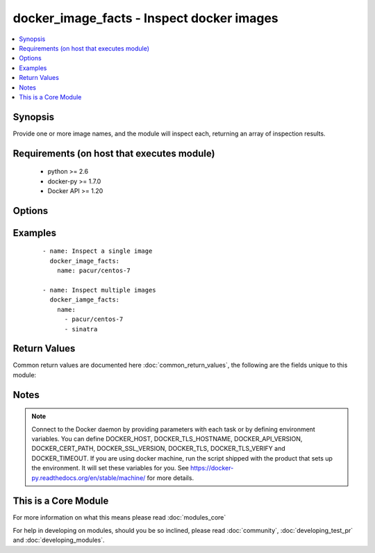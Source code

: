 .. _docker_image_facts:


docker_image_facts - Inspect docker images
++++++++++++++++++++++++++++++++++++++++++

.. versionadded:: 2.1.0


.. contents::
   :local:
   :depth: 1


Synopsis
--------

Provide one or more image names, and the module will inspect each, returning an array of inspection results.


Requirements (on host that executes module)
-------------------------------------------

  * python >= 2.6
  * docker-py >= 1.7.0
  * Docker API >= 1.20


Options
-------

.. raw:: html

    <table border=1 cellpadding=4>
    <tr>
    <th class="head">parameter</th>
    <th class="head">required</th>
    <th class="head">default</th>
    <th class="head">choices</th>
    <th class="head">comments</th>
    </tr>
            <tr>
    <td>api_version<br/><div style="font-size: small;"></div></td>
    <td>no</td>
    <td>default provided by docker-py</td>
        <td><ul></ul></td>
        <td><div>The version of the Docker API running on the Docker Host. Defaults to the latest version of the API supported by docker-py.</div></br>
        <div style="font-size: small;">aliases: docker_api_version<div></td></tr>
            <tr>
    <td>cacert_path<br/><div style="font-size: small;"></div></td>
    <td>no</td>
    <td></td>
        <td><ul></ul></td>
        <td><div>Use a CA certificate when performing server verification by providing the path to a CA certificate file.</div></br>
        <div style="font-size: small;">aliases: tls_ca_cert<div></td></tr>
            <tr>
    <td>cert_path<br/><div style="font-size: small;"></div></td>
    <td>no</td>
    <td></td>
        <td><ul></ul></td>
        <td><div>Path to the client's TLS certificate file.</div></br>
        <div style="font-size: small;">aliases: tls_client_cert<div></td></tr>
            <tr>
    <td>docker_host<br/><div style="font-size: small;"></div></td>
    <td>no</td>
    <td>unix://var/run/docker.sock</td>
        <td><ul></ul></td>
        <td><div>The URL or Unix socket path used to connect to the Docker API. To connect to a remote host, provide the TCP connection string. For example, 'tcp://192.168.99.100:2376'. If TLS is used to encrypt the connection, the module will automatically replace 'tcp' in the connection URL with 'https'.</div></br>
        <div style="font-size: small;">aliases: docker_url<div></td></tr>
            <tr>
    <td>key_path<br/><div style="font-size: small;"></div></td>
    <td>no</td>
    <td></td>
        <td><ul></ul></td>
        <td><div>Path to the client's TLS key file.</div></br>
        <div style="font-size: small;">aliases: tls_client_key<div></td></tr>
            <tr>
    <td>name<br/><div style="font-size: small;"></div></td>
    <td>yes</td>
    <td></td>
        <td><ul></ul></td>
        <td><div>An image name or a list of image names. Name format will be name[:tag] or repository/name[:tag], where tag is optional. If a tag is not provided, 'latest' will be used.</div></td></tr>
            <tr>
    <td>ssl_version<br/><div style="font-size: small;"></div></td>
    <td>no</td>
    <td>1.0</td>
        <td><ul></ul></td>
        <td><div>Provide a valid SSL version number. Default value determined by docker-py, currently 1.0.</div></td></tr>
            <tr>
    <td>timeout<br/><div style="font-size: small;"></div></td>
    <td>no</td>
    <td>60</td>
        <td><ul></ul></td>
        <td><div>The maximum amount of time in seconds to wait on a response from the API.</div></td></tr>
            <tr>
    <td>tls<br/><div style="font-size: small;"></div></td>
    <td>no</td>
    <td></td>
        <td><ul></ul></td>
        <td><div>Secure the connection to the API by using TLS without verifying the authenticity of the Docker host server.</div></td></tr>
            <tr>
    <td>tls_hostname<br/><div style="font-size: small;"></div></td>
    <td>no</td>
    <td>localhost</td>
        <td><ul></ul></td>
        <td><div>When verifying the authenticity of the Docker Host server, provide the expected name of the server.</div></td></tr>
            <tr>
    <td>tls_verify<br/><div style="font-size: small;"></div></td>
    <td>no</td>
    <td></td>
        <td><ul></ul></td>
        <td><div>Secure the connection to the API by using TLS and verifying the authenticity of the Docker host server.</div></td></tr>
        </table>
    </br>



Examples
--------

 ::

    
    - name: Inspect a single image
      docker_image_facts:
        name: pacur/centos-7
    
    - name: Inspect multiple images
      docker_iamge_facts:
        name:
          - pacur/centos-7
          - sinatra

Return Values
-------------

Common return values are documented here :doc:`common_return_values`, the following are the fields unique to this module:

.. raw:: html

    <table border=1 cellpadding=4>
    <tr>
    <th class="head">name</th>
    <th class="head">description</th>
    <th class="head">returned</th>
    <th class="head">type</th>
    <th class="head">sample</th>
    </tr>

        <tr>
        <td> images </td>
        <td> Facts for the selected images. </td>
        <td align=center> always </td>
        <td align=center> dict </td>
        <td align=center> [{'Container': 'e83a452b8fb89d78a25a6739457050131ca5c863629a47639530d9ad2008d610', 'Name': 'registry:2', 'Author': '', 'GraphDriver': {'Data': None, 'Name': 'aufs'}, 'Architecture': 'amd64', 'VirtualSize': 165808884, 'ContainerConfig': {'Cmd': ['/bin/sh', '-c', '#(nop) CMD ["/etc/docker/registry/config.yml"]'], 'Env': ['PATH=/usr/local/sbin:/usr/local/bin:/usr/sbin:/usr/bin:/sbin:/bin'], 'StdinOnce': False, 'Hostname': 'e5c68db50333', 'WorkingDir': '', 'Entrypoint': ['/bin/registry'], 'Volumes': {'/var/lib/registry': {}}, 'OnBuild': [], 'OpenStdin': False, 'Tty': False, 'Domainname': '', 'Image': 'c72dce2618dc8f7b794d2b2c2b1e64e0205ead5befc294f8111da23bd6a2c799', 'Labels': {}, 'ExposedPorts': {'5000/tcp': {}}, 'User': '', 'AttachStdin': False, 'AttachStderr': False, 'AttachStdout': False}, 'Os': 'linux', 'RepoTags': ['registry:2'], 'Comment': '', 'DockerVersion': '1.9.1', 'Parent': 'f0b1f729f784b755e7bf9c8c2e65d8a0a35a533769c2588f02895f6781ac0805', 'Config': {'Cmd': ['/etc/docker/registry/config.yml'], 'Env': ['PATH=/usr/local/sbin:/usr/local/bin:/usr/sbin:/usr/bin:/sbin:/bin'], 'StdinOnce': False, 'Hostname': 'e5c68db50333', 'WorkingDir': '', 'Entrypoint': ['/bin/registry'], 'Volumes': {'/var/lib/registry': {}}, 'OnBuild': [], 'OpenStdin': False, 'Tty': False, 'Domainname': '', 'Image': 'c72dce2618dc8f7b794d2b2c2b1e64e0205ead5befc294f8111da23bd6a2c799', 'Labels': {}, 'ExposedPorts': {'5000/tcp': {}}, 'User': '', 'AttachStdin': False, 'AttachStderr': False, 'AttachStdout': False}, 'Created': '2016-03-08T21:08:15.399680378Z', 'RepoDigests': [], 'Id': '53773d8552f07b730f3e19979e32499519807d67b344141d965463a950a66e08', 'Size': 0}] </td>
    </tr>
        
    </table>
    </br></br>

Notes
-----

.. note:: Connect to the Docker daemon by providing parameters with each task or by defining environment variables. You can define DOCKER_HOST, DOCKER_TLS_HOSTNAME, DOCKER_API_VERSION, DOCKER_CERT_PATH, DOCKER_SSL_VERSION, DOCKER_TLS, DOCKER_TLS_VERIFY and DOCKER_TIMEOUT. If you are using docker machine, run the script shipped with the product that sets up the environment. It will set these variables for you. See https://docker-py.readthedocs.org/en/stable/machine/ for more details.


    
This is a Core Module
---------------------

For more information on what this means please read :doc:`modules_core`

    
For help in developing on modules, should you be so inclined, please read :doc:`community`, :doc:`developing_test_pr` and :doc:`developing_modules`.

